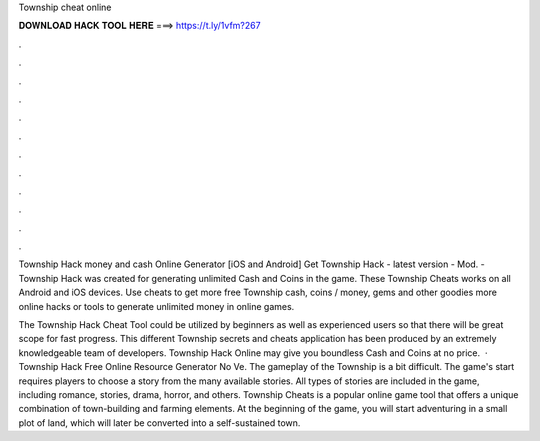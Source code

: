 Township cheat online



𝐃𝐎𝐖𝐍𝐋𝐎𝐀𝐃 𝐇𝐀𝐂𝐊 𝐓𝐎𝐎𝐋 𝐇𝐄𝐑𝐄 ===> https://t.ly/1vfm?267



.



.



.



.



.



.



.



.



.



.



.



.

Township Hack money and cash Online Generator [iOS and Android]  Get Township Hack - latest version - Mod. - Township Hack was created for generating unlimited Cash and Coins in the game. These Township Cheats works on all Android and iOS devices. Use cheats to get more free Township cash, coins / money, gems and other goodies more online hacks or tools to generate unlimited money in online games.

The Township Hack Cheat Tool could be utilized by beginners as well as experienced users so that there will be great scope for fast progress. This different Township secrets and cheats application has been produced by an extremely knowledgeable team of developers. Township Hack Online may give you boundless Cash and Coins at no price.  · Township Hack Free Online Resource Generator No Ve. The gameplay of the Township is a bit difficult. The game's start requires players to choose a story from the many available stories. All types of stories are included in the game, including romance, stories, drama, horror, and others. Township Cheats is a popular online game tool that offers a unique combination of town-building and farming elements. At the beginning of the game, you will start adventuring in a small plot of land, which will later be converted into a self-sustained town.
